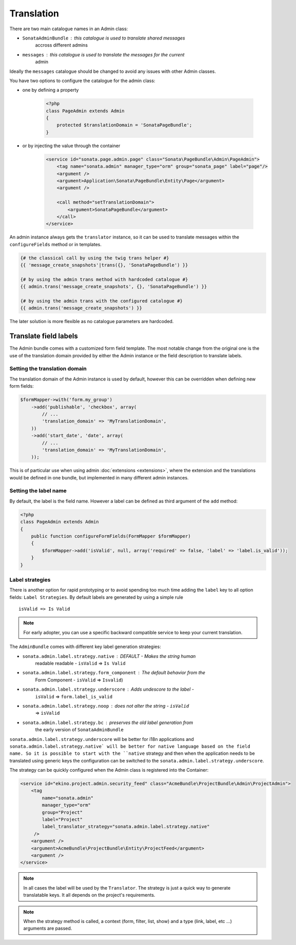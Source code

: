 Translation
===========

There are two main catalogue names in an Admin class:

* ``SonataAdminBundle`` : this catalogue is used to translate shared messages
    accross different admins
* ``messages`` : this catalogue is used to translate the messages for the current
    admin

Ideally the ``messages`` catalogue should be changed to avoid any issues with
other Admin classes.

You have two options to configure the catalogue for the admin class:

* one by defining a property

    .. code-block:: php

        <?php
        class PageAdmin extends Admin
        {
            protected $translationDomain = 'SonataPageBundle';
        }


* or by injecting the value through the container

    .. code-block:: xml

            <service id="sonata.page.admin.page" class="Sonata\PageBundle\Admin\PageAdmin">
                <tag name="sonata.admin" manager_type="orm" group="sonata_page" label="page"/>
                <argument />
                <argument>Application\Sonata\PageBundle\Entity\Page</argument>
                <argument />

                <call method="setTranslationDomain">
                    <argument>SonataPageBundle</argument>
                </call>
            </service>


An admin instance always gets the ``translator`` instance, so it can be used to
translate messages within the ``configureFields`` method or in templates.

.. code-block:: jinja

    {# the classical call by using the twig trans helper #}
    {{ 'message_create_snapshots'|trans({}, 'SonataPageBundle') }}

    {# by using the admin trans method with hardcoded catalogue #}
    {{ admin.trans('message_create_snapshots', {}, 'SonataPageBundle') }}

    {# by using the admin trans with the configured catalogue #}
    {{ admin.trans('message_create_snapshots') }}


The later solution is more flexible as no catalogue parameters are hardcoded.

Translate field labels
----------------------

The Admin bundle comes with a customized form field template. The most notable
change from the original one is the use of the translation domain provided by
either the Admin instance or the field description to translate labels.

Setting the translation domain
^^^^^^^^^^^^^^^^^^^^^^^^^^^^^^

The translation domain of the Admin instance is used by default, however this
can be overridden when defining new form fields:

.. code-block:: php

        $formMapper->with('form.my_group')
            ->add('publishable', 'checkbox', array(
                // ...
                'translation_domain' => 'MyTranslationDomain',
            ))
            ->add('start_date', 'date', array(
                // ...
                'translation_domain' => 'MyTranslationDomain',
            ));

This is of particular use when using admin :doc:`extensions <extensions>`,
where the extension and the translations would be defined in one bundle, but
implemented in many different admin instances.

Setting the label name
^^^^^^^^^^^^^^^^^^^^^^

By default, the label is the field name. However a label can be defined as
third argument of the ``add`` method:

.. code-block:: php

    <?php
    class PageAdmin extends Admin
    {
        public function configureFormFields(FormMapper $formMapper)
        {
            $formMapper->add('isValid', null, array('required' => false, 'label' => 'label.is_valid'));
        }
    }

Label strategies
^^^^^^^^^^^^^^^^

There is another option for rapid prototyping or to avoid spending too much time
adding the ``label`` key to all option fields: ``Label Strategies``. By default
labels are generated by using a simple rule ::

    isValid => Is Valid

.. note::

    For early adopter, you can use a specific backward compatible service to
    keep your current translation.

The ``AdminBundle`` comes with different key label generation strategies:

* ``sonata.admin.label.strategy.native`` : DEFAULT - Makes the string human
    readable readable - ``isValid`` => ``Is Valid``
* ``sonata.admin.label.strategy.form_component`` : The default behavior from the
    Form Component - ``isValid`` => ``Isvalid``)
* ``sonata.admin.label.strategy.underscore`` : Adds undescore to the label  -
    ``isValid`` => ``form.label_is_valid``
* ``sonata.admin.label.strategy.noop`` : does not alter the string - ``isValid``
    => ``isValid``
* ``sonata.admin.label.strategy.bc`` : preserves the old label generation from
    the early version of ``SonataAdminBundle``

``sonata.admin.label.strategy.underscore`` will be better for i18n applications
and ``sonata.admin.label.strategy.native` will be better for native language
based on the field name. So it is possible to start with the ``native`` strategy
and then when the application needs to be translated using generic keys the
configuration can be switched to the ``sonata.admin.label.strategy.underscore``.

The strategy can be quickly configured when the Admin class is registered into
the Container:

.. code-block:: xml

        <service id="ekino.project.admin.security_feed" class="AcmeBundle\ProjectBundle\Admin\ProjectAdmin">
            <tag
                name="sonata.admin"
                manager_type="orm"
                group="Project"
                label="Project"
                label_translator_strategy="sonata.admin.label.strategy.native"
             />
            <argument />
            <argument>AcmeBundle\ProjectBundle\Entity\ProjectFeed</argument>
            <argument />
        </service>

.. note::

    In all cases the label will be used by the ``Translator``. The strategy is
    just a quick way to generate translatable keys. It all depends on the
    project's requirements.


.. note::

    When the strategy method is called, a context (form, filter, list, show) and
    a type (link, label, etc ...) arguments are passed.

